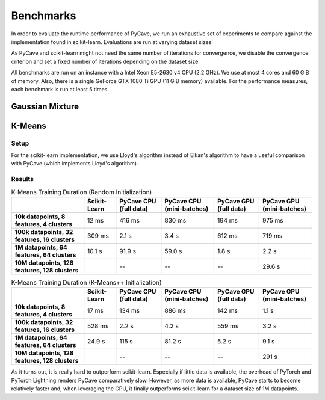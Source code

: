 Benchmarks
==========

In order to evaluate the runtime performance of PyCave, we run an exhaustive set of experiments to
compare against the implementation found in scikit-learn. Evaluations are run at varying dataset
sizes.

As PyCave and scikit-learn might not need the same number of iterations for convergence, we disable the convergence criterion and set a fixed number of iterations depending on the dataset
size.

All benchmarks are run on an instance with a Intel Xeon E5-2630 v4 CPU (2.2 GHz). We use at most 4
cores and 60 GiB of memory. Also, there is a single GeForce GTX 1080 Ti GPU (11 GiB memory)
available. For the performance measures, each benchmark is run at least 5 times.

Gaussian Mixture
----------------

K-Means
-------

Setup
^^^^^

For the scikit-learn implementation, we use Lloyd's algorithm instead of Elkan's algorithm to have
a useful comparison with PyCave (which implements Lloyd's algorithm).

Results
^^^^^^^

.. list-table:: K-Means Training Duration (Random Initialization)
    :header-rows: 1
    :stub-columns: 1

    * - 
      - Scikit-Learn
      - PyCave CPU (full data)
      - PyCave CPU (mini-batches)
      - PyCave GPU (full data)
      - PyCave GPU (mini-batches)
    * - 10k datapoints, 8 features, 4 clusters
      - 12 ms
      - 416 ms
      - 830 ms
      - 194 ms
      - 975 ms
    * - 100k datapoints, 32 features, 16 clusters
      - 309 ms
      - 2.1 s
      - 3.4 s
      - 612 ms
      - 719 ms
    * - 1M datapoints, 64 features, 64 clusters
      - 10.1 s
      - 91.9 s
      - 59.0 s
      - 1.8 s
      - 2.2 s
    * - 10M datapoints, 128 features, 128 clusters
      - 
      - --
      - --
      - --
      - 29.6 s

.. list-table:: K-Means Training Duration (K-Means++ Initialization)
    :header-rows: 1
    :stub-columns: 1

    * - 
      - Scikit-Learn
      - PyCave CPU (full data)
      - PyCave CPU (mini-batches)
      - PyCave GPU (full data)
      - PyCave GPU (mini-batches)
    * - 10k datapoints, 8 features, 4 clusters
      - 17 ms
      - 134 ms
      - 886 ms
      - 142 ms
      - 1.1 s
    * - 100k datapoints, 32 features, 16 clusters
      - 528 ms
      - 2.2 s
      - 4.2 s
      - 559 ms
      - 3.2 s
    * - 1M datapoints, 64 features, 64 clusters
      - 24.9 s
      - 115 s
      - 81.2 s
      - 5.2 s
      - 9.1 s
    * - 10M datapoints, 128 features, 128 clusters
      - 
      - --
      - --
      - --
      - 291 s

As it turns out, it is really hard to outperform scikit-learn. Especially if little data is
available, the overhead of PyTorch and PyTorch Lightning renders PyCave comparatively slow.
However, as more data is available, PyCave starts to become relatively faster and, when leveraging
the GPU, it finally outperforms scikit-learn for a dataset size of 1M datapoints.
